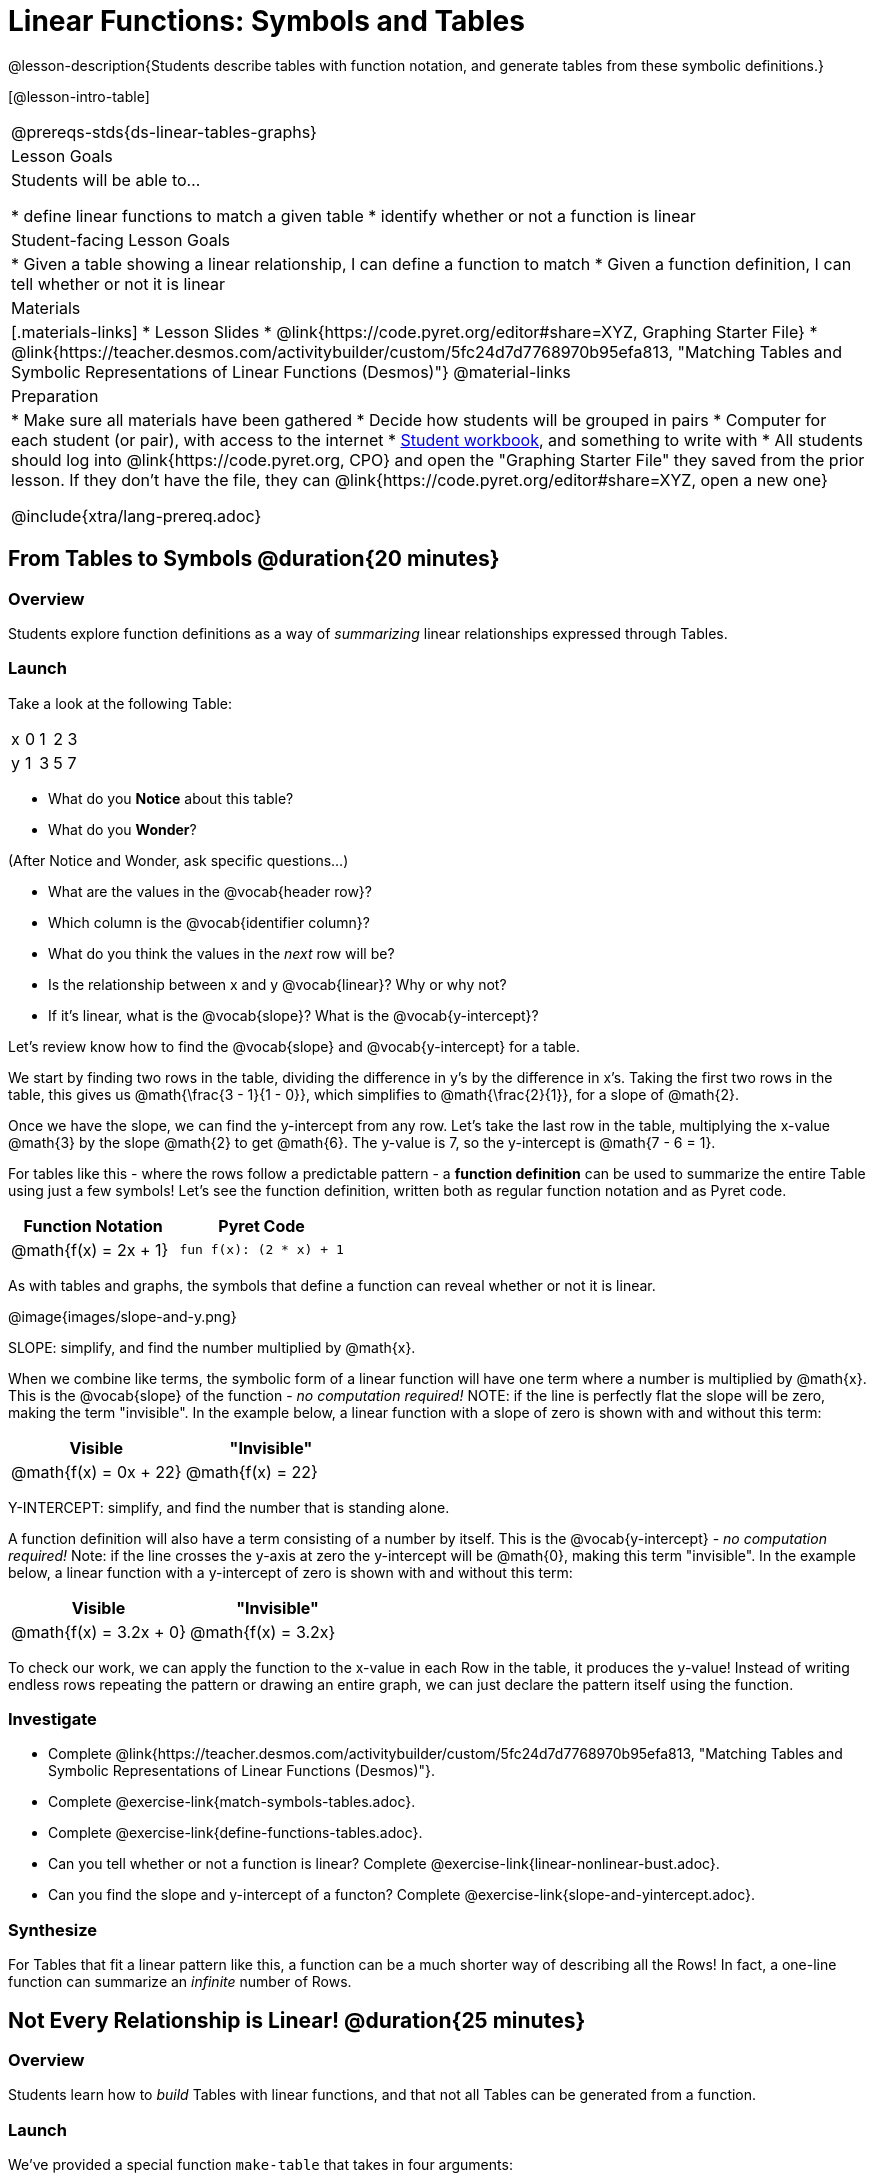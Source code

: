 = Linear Functions: Symbols and Tables

++++
<style>
.small-table {max-width: 75%}
</style>
++++

@lesson-description{Students describe tables with function notation, and generate tables from these symbolic definitions.}

[@lesson-intro-table]
|===
@prereqs-stds{ds-linear-tables-graphs}
| Lesson Goals
| Students will be able to...

* define linear functions to match a given table
* identify whether or not a function is linear

| Student-facing Lesson Goals
|

* Given a table showing a linear relationship, I can define a function to match
* Given a function definition, I can tell whether or not it is linear

| Materials
|[.materials-links]
* Lesson Slides
* @link{https://code.pyret.org/editor#share=XYZ, Graphing Starter File}
* @link{https://teacher.desmos.com/activitybuilder/custom/5fc24d7d7768970b95efa813, "Matching Tables and Symbolic Representations of Linear Functions (Desmos)"}
@material-links

| Preparation
|
* Make sure all materials have been gathered
* Decide how students will be grouped in pairs
* Computer for each student (or pair), with access to the internet
* link:{pathwayrootdir}/workbook/workbook.pdf[Student workbook], and something to write with
* All students should log into @link{https://code.pyret.org, CPO} and open the "Graphing Starter File" they saved from the prior lesson. If they don't have the file, they can @link{https://code.pyret.org/editor#share=XYZ, open a new one}

@include{xtra/lang-prereq.adoc}
|===

== From Tables to Symbols @duration{20 minutes}

=== Overview
Students explore function definitions as a way of _summarizing_ linear relationships expressed through Tables.

=== Launch
Take a look at the following Table:

[.sideways-pyret-table]
|===
| x | 0 | 1 | 2 | 3 
| y | 1 | 3 | 5 | 7
|===

* What do you *Notice* about this table?
* What do you *Wonder*?

(After Notice and Wonder, ask specific questions...)

* What are the values in the @vocab{header row}?
* Which column is the @vocab{identifier column}?
* What do you think the values in the _next_ row will be?
* Is the relationship between x and y @vocab{linear}? Why or why not?
* If it's linear, what is the @vocab{slope}? What is the @vocab{y-intercept}?

Let's review know how to find the @vocab{slope} and @vocab{y-intercept} for a table.

We start by finding two rows in the table, dividing the difference in y's by the difference in x's. Taking the first two rows in the table, this gives us @math{\frac{3 - 1}{1 - 0}}, which simplifies to @math{\frac{2}{1}}, for a slope of @math{2}.

Once we have the slope, we can find the y-intercept from any row. Let's take the last row in the table, multiplying the x-value @math{3} by the slope @math{2} to get @math{6}. The y-value is 7, so the y-intercept is @math{7 - 6 = 1}.

For tables like this - where the rows follow a predictable pattern - a *function definition* can be used to summarize the entire Table using just a few symbols! Let's see the function definition, written both as regular function notation and as Pyret code.

[first-table,cols="1,1",options="header"]
|===
| Function Notation 		| Pyret Code
|@math{f(x) = 2x + 1} 		| `fun f(x): (2 * x) + 1`
|===

As with tables and graphs, the symbols that define a function can reveal whether or not it is linear.

@image{images/slope-and-y.png}

[.lesson-point]
SLOPE: simplify, and find the number multiplied by @math{x}.

When we combine like terms, the symbolic form of a linear function will have one term where a number is multiplied by @math{x}. This is the @vocab{slope} of the function - __no computation required!__ NOTE: if the line is perfectly flat the slope will be zero, making the term "invisible". In the example below, a linear function with a slope of zero is shown with and without this term:

[first-table,cols="1,1",options="header"]
|===
| Visible		 			| "Invisible"
|@math{f(x) = 0x + 22}		| @math{f(x) = 22}
|===

[.lesson-point]
Y-INTERCEPT: simplify, and find the number that is standing alone.

A function definition will also have a term consisting of a number by itself. This is the @vocab{y-intercept} - __no computation required!__ Note: if the line crosses the y-axis at zero the y-intercept will be @math{0}, making this term "invisible". In the example below, a linear function with a y-intercept of zero is shown with and without this term:

[first-table,cols="1,1",options="header"]
|===
| Visible		 			| "Invisible"
|@math{f(x) = 3.2x + 0}		| @math{f(x) = 3.2x}
|===

To check our work, we can apply the function to the x-value in each Row in the table, it produces the y-value! Instead of writing endless rows repeating the pattern or drawing an entire graph, we can just declare the pattern itself using the function.

=== Investigate

[.lesson-instruction]
- Complete @link{https://teacher.desmos.com/activitybuilder/custom/5fc24d7d7768970b95efa813, "Matching Tables and Symbolic Representations of Linear Functions (Desmos)"}.
- Complete @exercise-link{match-symbols-tables.adoc}.
- Complete @exercise-link{define-functions-tables.adoc}.

[.lesson-instruction]
- Can you tell whether or not a function is linear? Complete @exercise-link{linear-nonlinear-bust.adoc}.
- Can you find the slope and y-intercept of a functon? Complete @exercise-link{slope-and-yintercept.adoc}.

=== Synthesize
For Tables that fit a linear pattern like this, a function can be a much shorter way of describing all the Rows! In fact, a one-line function can summarize an _infinite_ number of Rows.

== Not Every Relationship is Linear! @duration{25 minutes}

=== Overview
Students learn how to _build_ Tables with linear functions, and that not all Tables can be generated from a function.

=== Launch
We've provided a special function `make-table` that takes in four arguments:

1) a starting point
2) an ending point
3) the size of the steps between the start and end point
4) a function

It produces a __new table__ with those steps as x-coordinates and the output of the function as the y-coordinates. For example:

```
fun f(x): 2 * x end
# make a table with xs going from 0-10 in steps of 2
make-table(0, 10, 2, f)
```

will produce:
[.pyret-table,cols="^.^1,^.^1",options="header"]
|===
|  x |  y
|  0 |  0
|  2 |  4
|  4 |  8
|  6 | 12
|  8 | 16
| 10 | 20
|===

[.lesson-instruction]
* What is the @vocab{slope} of this function? The @vocab{y-intercept}?
* How could we change this code to make steps of 1, instead of 2?
* How could we change this code to make a table for the integer values between 20 and 200, skipping by 10? 
* How could we change this code to make a table for a different function altogether? 
* Open the Table and Graphs Starter File, and try defining different functions and using them to build Tables.

=== Investigate
[.lesson-instruction]
* @exercise-link{building-tables-from-symbols.adoc, Match the code to the Table} it will generate.
* Can every Table be built from a function?

Any Table __constructed from a function__ will have points that precisely follow the pattern. But the opposite is not true: plenty of Tables don't follow the pattern of any function! In fact, most Tables in Data Science __don't__ follow an exact pattern! Can you tell which is which?

[.lesson-instruction]
Open @exercise-link{not-all-tables.adoc}. Which of these tables shows a linear relationship? Which ones don't?

=== Synthesize
Some things in life run like clockwork: 

* A car traveling at 50mph will take two hours to travel 50 miles
* If someone can make a bouquet of flowers every 15 minutes, you know it will take them 45 minutes to make three of them.

For these things, functions perfectly model what happens in reality. But...reality usually isn't quite so neat and tidy!

[.lesson-point]
Data Science is about making sense of life's messiness.

Outside of a math book, cars don't _actually_ move at exactly 50mph. Maybe the driver hits the gas at one point, or slows down to avoid a pothole. A worker at a flower shop may take a minute to use the bathroom! Algebraic functions can give us a good _approximation_ for how the world works, but they aren't an exact fit.

We don't use Data Science to find a perfect model for real life. We use it to find the __closest model__ we can to fit the messy data.


== Additional Exercises:


